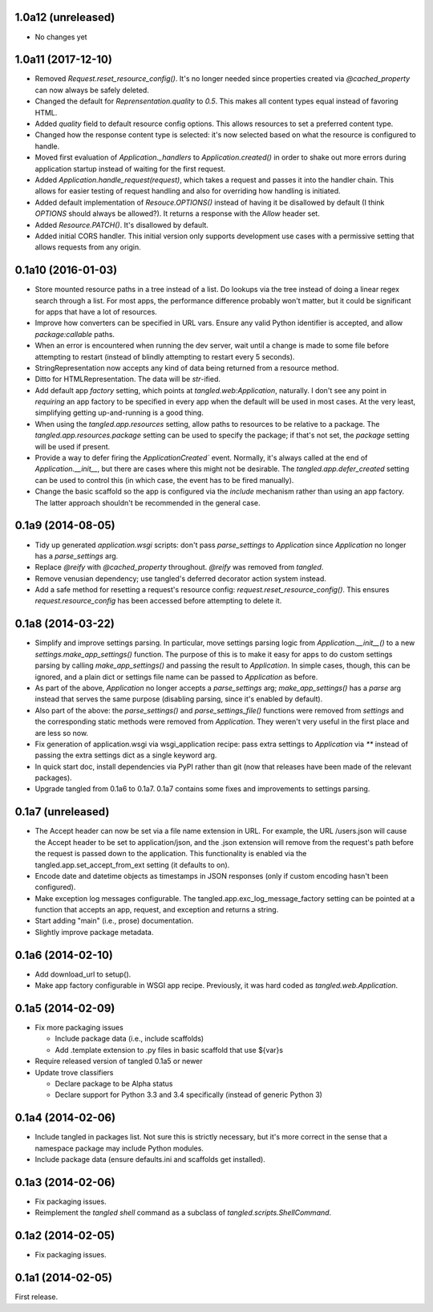 1.0a12 (unreleased)
===================

- No changes yet


1.0a11 (2017-12-10)
===================

- Removed `Request.reset_resource_config()`. It's no longer needed since
  properties created via `@cached_property` can now always be safely deleted.
- Changed the default for `Reprensentation.quality` to `0.5`. This makes all
  content types equal instead of favoring HTML.
- Added `quality` field to default resource config options. This allows
  resources to set a preferred content type.
- Changed how the response content type is selected: it's now selected based on
  what the resource is configured to handle.
- Moved first evaluation of `Application._handlers` to `Application.created()`
  in order to shake out more errors during application startup instead of
  waiting for the first request.
- Added `Application.handle_request(request)`, which takes a request and passes
  it into the handler chain. This allows for easier testing of request handling
  and also for overriding how handling is initiated.
- Added default implementation of `Resouce.OPTIONS()` instead of having it be
  disallowed by default (I think `OPTIONS` should always be allowed?). It
  returns a response with the `Allow` header set.
- Added `Resource.PATCH()`. It's disallowed by default.
- Added initial CORS handler. This initial version only supports development
  use cases with a permissive setting that allows requests from any origin.


0.1a10 (2016-01-03)
===================

- Store mounted resource paths in a tree instead of a list. Do lookups via the
  tree instead of doing a linear regex search through a list. For most apps,
  the performance difference probably won't matter, but it could be significant
  for apps that have a lot of resources.
- Improve how converters can be specified in URL vars. Ensure any valid Python
  identifier is accepted, and allow `package:callable` paths.
- When an error is encountered when running the dev server, wait until a change
  is made to some file before attempting to restart (instead of blindly
  attempting to restart every
  5 seconds).
- StringRepresentation now accepts any kind of data being returned from
  a resource method.
- Ditto for HTMLRepresentation. The data will be `str`-ified.
- Add default app `factory` setting, which points at `tangled.web:Application`,
  naturally. I don't see any point in *requiring* an app factory to be
  specified in every app when the default will be used in most cases. At the
  very least, simplifying getting up-and-running is a good thing.
- When using the `tangled.app.resources` setting, allow paths to resources to
  be relative to a package. The `tangled.app.resources.package` setting can be
  used to specify the package; if that's not set, the `package` setting will be
  used if present.
- Provide a way to defer firing the `ApplicationCreated`` event. Normally, it's
  always called at the end of `Application.__init__`, but there are cases where
  this might not be desirable. The `tangled.app.defer_created` setting can be
  used to control this (in which case, the event has to be fired manually).
- Change the basic scaffold so the app is configured via the `include`
  mechanism rather than using an app factory. The latter approach shouldn't be
  recommended in the general case.


0.1a9 (2014-08-05)
==================

- Tidy up generated `application.wsgi` scripts: don't pass `parse_settings` to
  `Application` since `Application` no longer has a `parse_settings` arg.
- Replace `@reify` with `@cached_property` throughout. `@reify` was removed
  from `tangled`.
- Remove venusian dependency; use tangled's deferred decorator action system
  instead.
- Add a safe method for resetting a request's resource config:
  `request.reset_resource_config()`. This ensures `request.resource_config` has
  been accessed before attempting to delete it.


0.1a8 (2014-03-22)
==================

- Simplify and improve settings parsing. In particular, move settings parsing
  logic from `Application.__init__()` to a new `settings.make_app_settings()`
  function. The purpose of this is to make it easy for apps to do custom
  settings parsing by calling `make_app_settings()` and passing the result to
  `Application`. In simple cases, though, this can be ignored, and a plain
  dict or settings file name can be passed to `Application` as before.
- As part of the above, `Application` no longer accepts a `parse_settings` arg;
  `make_app_settings()` has a `parse` arg instead that serves the same purpose
  (disabling parsing, since it's enabled by default).
- Also part of the above: the `parse_settings()` and `parse_settings_file()`
  functions were removed from `settings` and the corresponding static methods
  were removed from `Application`. They weren't very useful in the first place
  and are less so now.
- Fix generation of application.wsgi via wsgi_application recipe: pass extra
  settings to `Application` via `**` instead of passing the extra settings dict
  as a single keyword arg.
- In quick start doc, install dependencies via PyPI rather than git (now that
  releases have been made of the relevant packages).
- Upgrade tangled from 0.1a6 to 0.1a7. 0.1a7 contains some fixes and
  improvements to settings parsing.


0.1a7 (unreleased)
==================

- The Accept header can now be set via a file name extension in URL. For
  example, the URL /users.json will cause the Accept header to be set to
  application/json, and the .json extension will remove from the request's path
  before the request is passed down to the application. This functionality is
  enabled via the tangled.app.set_accept_from_ext setting (it defaults to on).
- Encode date and datetime objects as timestamps in JSON responses (only if
  custom encoding hasn't been configured).
- Make exception log messages configurable. The
  tangled.app.exc_log_message_factory setting can be pointed at a function that
  accepts an app, request, and exception and returns a string.
- Start adding "main" (i.e., prose) documentation.
- Slightly improve package metadata.


0.1a6 (2014-02-10)
==================

- Add download_url to setup().
- Make app factory configurable in WSGI app recipe. Previously, it was hard
  coded as `tangled.web.Application`.


0.1a5 (2014-02-09)
==================

- Fix more packaging issues

  - Include package data (i.e., include scaffolds)
  - Add .template extension to .py files in basic scaffold that use ${var}s

- Require released version of tangled 0.1a5 or newer

- Update trove classifiers

  - Declare package to be Alpha status
  - Declare support for Python 3.3 and 3.4 specifically (instead of generic
    Python 3)


0.1a4 (2014-02-06)
==================

- Include tangled in packages list. Not sure this is strictly necessary, but
  it's more correct in the sense that a namespace package may include Python
  modules.
- Include package data (ensure defaults.ini and scaffolds get installed).


0.1a3 (2014-02-06)
==================

- Fix packaging issues.
- Reimplement the `tangled shell` command as a subclass of
  `tangled.scripts.ShellCommand`.


0.1a2 (2014-02-05)
==================

- Fix packaging issues.


0.1a1 (2014-02-05)
==================

First release.
